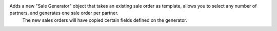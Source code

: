 Adds a new "Sale Generator" object that takes an existing sale order as template, allows you to select any number of partners, and generates one sale order per partner.
 The new sales orders will have copied certain fields defined on the generator.
